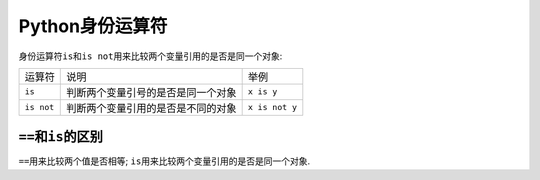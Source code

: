 Python身份运算符
================

身份运算符\ ``is``\ 和\ ``is not``\ 用来比较两个变量引用的是否是同一个对象:

========== ================================== ==============
运算符     说明                               举例
``is``     判断两个变量引号的是否是同一个对象 ``x is y``
``is not`` 判断两个变量引用的是否是不同的对象 ``x is not y``
========== ================================== ==============


``==``\ 和\ ``is``\ 的区别
--------------------------

``==``\ 用来比较两个值是否相等; 
``is``\ 用来比较两个变量引用的是否是同一个对象.

